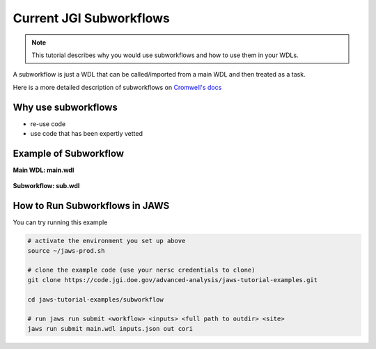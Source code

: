 ========================
Current JGI Subworkflows
========================

.. role:: bash(code)
   :language: bash

.. note::
   This tutorial describes why you would use subworkflows and how to use them in your WDLs. 


A subworkflow is just a WDL that can be called/imported from a main WDL and then treated as a task. 

Here is a more detailed description of subworkflows on `Cromwell's docs <https://Cromwell.readthedocs.io/en/stable/SubWorkflows>`_

####################
Why use subworkflows
####################

* re-use code
* use code that has been expertly vetted

#######################
Example of Subworkflow
#######################

**Main WDL: main.wdl**

.. figure:: /Figures/main.png

**Subworkflow: sub.wdl**

.. figure:: /Figures/sub.png

################################
How to Run Subworkflows in JAWS
################################

You can try running this example

.. code-block:: bash

    # activate the environment you set up above
    source ~/jaws-prod.sh

    # clone the example code (use your nersc credentials to clone)
    git clone https://code.jgi.doe.gov/advanced-analysis/jaws-tutorial-examples.git

    cd jaws-tutorial-examples/subworkflow

    # run jaws run submit <workflow> <inputs> <full path to outdir> <site>
    jaws run submit main.wdl inputs.json out cori
